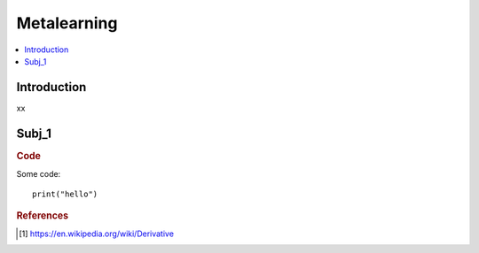 .. metalearning:

========
Metalearning
========

.. contents:: :local:


.. _introduction:

Introduction
============
xx

.. subj_1:

Subj_1
===========


.. rubric:: Code


Some code:
::

  print("hello")





.. rubric:: References

.. [1] https://en.wikipedia.org/wiki/Derivative

